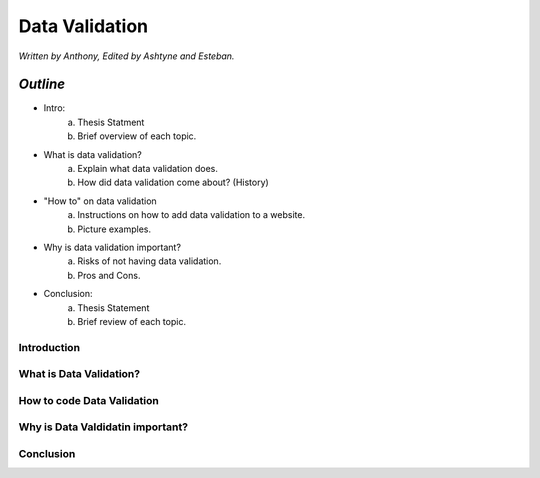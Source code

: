 Data Validation
===============

*Written by Anthony, Edited by Ashtyne and Esteban.*

.. image:: datav.png
	:height: 690px
	:width: 390px


*Outline*
-------

* Intro:
	a. Thesis Statment
	b. Brief overview of each topic.
* What is data validation?
	a. Explain what data validation does.
	b. How did data validation come about? (History)
* "How to" on data validation
	a. Instructions on how to add data validation to a website.
	b. Picture examples.
* Why is data validation important?
	a. Risks of not having data validation.
	b. Pros and Cons. 
* Conclusion:
	a. Thesis Statement
	b. Brief review of each topic. 

Introduction
^^^^^^^^^^^^

What is Data Validation?
^^^^^^^^^^^^^^^^^^^^^^^^

How to code Data Validation
^^^^^^^^^^^^^^^^^^^^^^^^^^^

Why is Data Valdidatin important?
^^^^^^^^^^^^^^^^^^^^^^^^^^^^^^^^^

Conclusion
^^^^^^^^^^
